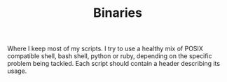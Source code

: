 #+TITLE: Binaries

Where I keep most of my scripts. I try to use a healthy mix of POSIX compatible
shell, bash shell, python or ruby, depending on the specific problem being tackled.
Each script should contain a header describing its usage.
